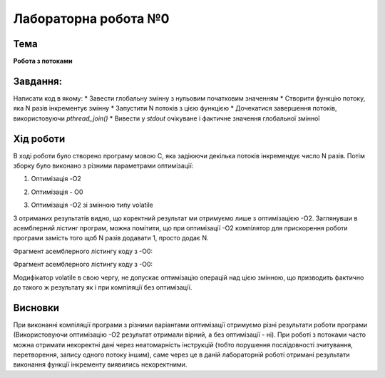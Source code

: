 =============================================
=============================================
Лабораторна робота №0
=============================================

Тема
------

**Робота з потоками**

Завдання:
-------
Написати код в якому:
* Завести глобальну змінну з нульовим початковим значенням     
* Створити функцію потоку, яка N разів інкрементує змінну    
* Запустити N потоків з цією функцією     
* Дочекатися завершення потоків, використовуючи `pthread_join()`     
* Вивести у *stdout* очікуване і фактичне значення глобальної змінної     
       
Хід роботи
-------

В ході роботи було створено програму мовою С, яка задіюючи декілька потоків інкремендує число N разів. Потім зборку було виконано з різними параметрами оптимізації:

1) Оптимізація -O2

.. image:: media/opt_O2.jpg
   :height: 100px
   :width: 200 px
   :scale: 50 %
   :alt: alternate text
   :align: center
   
2) Оптимізація - O0

.. image:: media/opt_O0.jpg
   :height: 100px
   :width: 200 px
   :scale: 50 %
   :alt: alternate text
   :align: center
   
3) Оптимізація -О2 зі змінною типу volatile

.. image:: media/opt_O2vol.jpg
   :height: 100px
   :width: 200 px
   :scale: 50 %
   :alt: alternate text
   :align: center

З отриманих результатів видно, що коректний результат ми отримуємо лише з оптимізацією -О2.
Заглянувши в асемблерний лістинг програм, можна помітити, що при оптимізації -О2 компілятор для прискорення роботи програми замість того щоб N разів додавати 1, просто додає N.

Фрагмент асемблерного лістингу коду з -О0:

.. image:: media/asm_O0.jpg
   :height: 100px
   :width: 200 px
   :scale: 50 %
   :alt: alternate text
   :align: center
   
Фрагмент асемблерного лістингу коду з -О0:

.. image:: media/asm_O2.jpg
   :height: 100px
   :width: 200 px
   :scale: 50 %
   :alt: alternate text
   :align: center
    
Модифікатор volatile в свою чергу, не допускає оптимізацію операцій над цією змінною, що призводить фактично до такого ж результату як і при компіляції без оптимізації.




Висновки
-------
При виконанні компіляції програми з різними варіантами оптимізації отримуємо різні результати роботи програми (Використовуючи оптимізацію -О2 результат отримали вірний, а без оптимізації - ні). При роботі з потоками часто можна отримати некоректні дані через неатомарність інструкцій (тобто порушення послідовності зчитування, перетворення, запису одного потоку іншим), саме через це в даній лабораторній роботі отримані результати виконання функції інкременту виявились некоректними.


